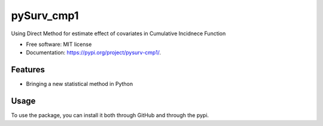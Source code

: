 ===========
pySurv_cmp1
===========


.. image:: https://img.shields.io/pypi/v/pysurv_cmp1.svg
        :target: https://pypi.python.org/pypi/pysurv_cmp1

.. image:: https://img.shields.io/travis/stats9/pysurv_cmp1.svg
        :target: https://travis-ci.com/stats9/pysurv_cmp1

.. image:: https://readthedocs.org/projects/pysurv-cmp1/badge/?version=latest
        :target: https://pysurv-cmp1.readthedocs.io/en/latest/?version=latest
        :alt: Documentation Status




Using Direct Method for estimate effect of covariates in Cumulative Incidnece Function


* Free software: MIT license
* Documentation: https://pypi.org/project/pysurv-cmp1/.


Features
--------
* Bringing a new statistical method in Python


Usage
------

To use the package, you can install it both through GitHub and through the pypi.

.. Code::
        .. code-block:: GitHub
                pip install git+https://github://github.com/stats9/pysurv_cmp1.gi

        .. code-block:: PyPI 
                pip install pysurv_cmp1




